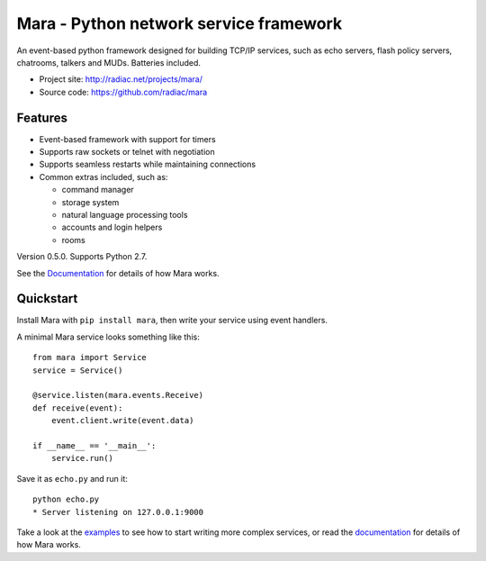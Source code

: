 =======================================
Mara - Python network service framework
=======================================

An event-based python framework designed for building TCP/IP services, such as
echo servers, flash policy servers, chatrooms, talkers and MUDs. Batteries
included.

* Project site: http://radiac.net/projects/mara/
* Source code: https://github.com/radiac/mara

.. image:: https://travis-ci.org/radiac/mara.svg?branch=master
    :target: https://travis-ci.org/radiac/mara

.. image:: https://coveralls.io/repos/radiac/mara/badge.svg?branch=master&service=github
    :target: https://coveralls.io/github/radiac/mara?branch=master 


Features
========

* Event-based framework with support for timers
* Supports raw sockets or telnet with negotiation
* Supports seamless restarts while maintaining connections
* Common extras included, such as:

  * command manager
  * storage system
  * natural language processing tools
  * accounts and login helpers
  * rooms

Version 0.5.0. Supports Python 2.7.

See the `Documentation <http://radiac.net/projects/mara/documentation/>`_
for details of how Mara works.


Quickstart
==========

Install Mara with ``pip install mara``, then write your service using
event handlers.

A minimal Mara service looks something like this::

    from mara import Service
    service = Service()
    
    @service.listen(mara.events.Receive)
    def receive(event):
        event.client.write(event.data)

    if __name__ == '__main__':
        service.run()

Save it as ``echo.py`` and run it::

    python echo.py
    * Server listening on 127.0.0.1:9000

Take a look at the
`examples <https://github.com/radiac/mara/tree/master/examples>`_ to see how to
start writing more complex services, or read the
`documentation <http://radiac.net/projects/mara/documentation/>`_ for
details of how Mara works.
